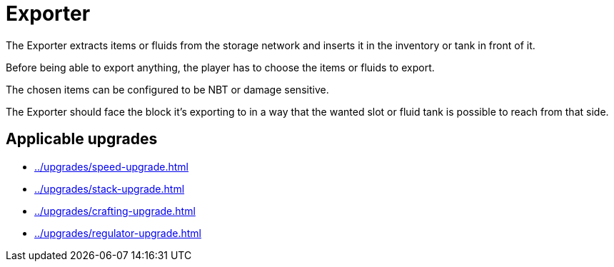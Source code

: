 = Exporter
:icon: exporter.png
:from: v0.3.0-alpha

The {doctitle} extracts items or fluids from the storage network and inserts it in the inventory or tank in front of it.

Before being able to export anything, the player has to choose the items or fluids to export.

The chosen items can be configured to be NBT or damage sensitive.

The {doctitle} should face the block it's exporting to in a way that the wanted slot or fluid tank is possible to reach from that side.

== Applicable upgrades

- xref:../upgrades/speed-upgrade.adoc[]
- xref:../upgrades/stack-upgrade.adoc[]
- xref:../upgrades/crafting-upgrade.adoc[]
- xref:../upgrades/regulator-upgrade.adoc[]
